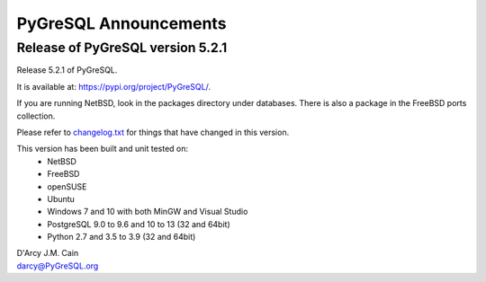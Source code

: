 ======================
PyGreSQL Announcements
======================

---------------------------------
Release of PyGreSQL version 5.2.1
---------------------------------

Release 5.2.1 of PyGreSQL.

It is available at: https://pypi.org/project/PyGreSQL/.

If you are running NetBSD, look in the packages directory under databases.
There is also a package in the FreeBSD ports collection.

Please refer to `changelog.txt <contents/changelog.html>`_
for things that have changed in this version.

This version has been built and unit tested on:
 - NetBSD
 - FreeBSD
 - openSUSE
 - Ubuntu
 - Windows 7 and 10 with both MinGW and Visual Studio
 - PostgreSQL 9.0 to 9.6 and 10 to 13 (32 and 64bit)
 - Python 2.7 and 3.5 to 3.9 (32 and 64bit)

| D'Arcy J.M. Cain
| darcy@PyGreSQL.org
